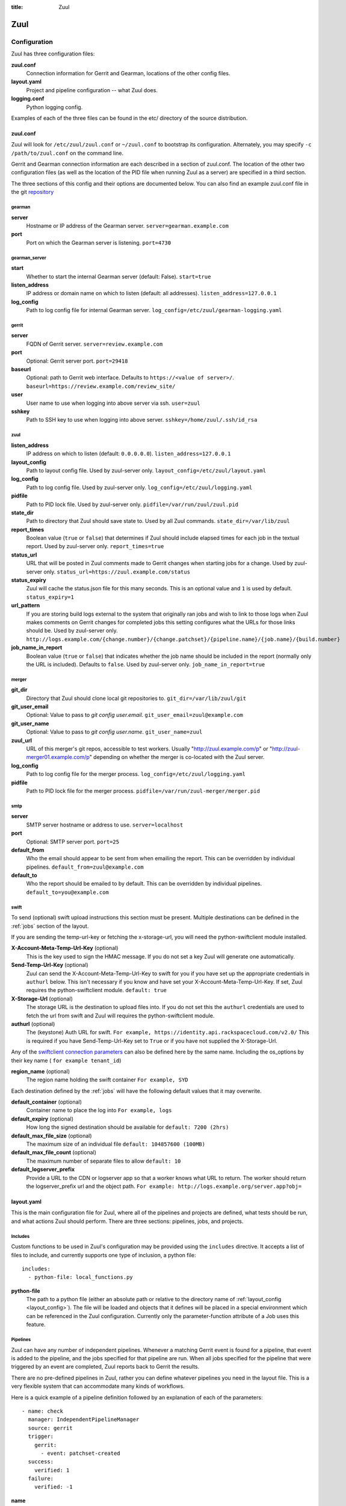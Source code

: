 :title: Zuul

Zuul
====

Configuration
-------------

Zuul has three configuration files:

**zuul.conf**
  Connection information for Gerrit and Gearman, locations of the
  other config files.
**layout.yaml**
  Project and pipeline configuration -- what Zuul does.
**logging.conf**
    Python logging config.

Examples of each of the three files can be found in the etc/ directory
of the source distribution.

.. _zuulconf:

zuul.conf
~~~~~~~~~

Zuul will look for ``/etc/zuul/zuul.conf`` or ``~/zuul.conf`` to
bootstrap its configuration.  Alternately, you may specify ``-c
/path/to/zuul.conf`` on the command line.

Gerrit and Gearman connection information are each described in a
section of zuul.conf.  The location of the other two configuration
files (as well as the location of the PID file when running Zuul as a
server) are specified in a third section.

The three sections of this config and their options are documented below.
You can also find an example zuul.conf file in the git
`repository
<https://git.openstack.org/cgit/openstack-infra/zuul/tree/etc/zuul.conf-sample>`_

gearman
"""""""

**server**
  Hostname or IP address of the Gearman server.
  ``server=gearman.example.com``

**port**
  Port on which the Gearman server is listening.
  ``port=4730``

gearman_server
""""""""""""""

**start**
  Whether to start the internal Gearman server (default: False).
  ``start=true``

**listen_address**
  IP address or domain name on which to listen (default: all addresses).
  ``listen_address=127.0.0.1``

**log_config**
  Path to log config file for internal Gearman server.
  ``log_config=/etc/zuul/gearman-logging.yaml``

gerrit
""""""

**server**
  FQDN of Gerrit server.
  ``server=review.example.com``

**port**
  Optional: Gerrit server port.
  ``port=29418``

**baseurl**
  Optional: path to Gerrit web interface. Defaults to ``https://<value
  of server>/``. ``baseurl=https://review.example.com/review_site/``

**user**
  User name to use when logging into above server via ssh.
  ``user=zuul``

**sshkey**
  Path to SSH key to use when logging into above server.
  ``sshkey=/home/zuul/.ssh/id_rsa``

zuul
""""

.. _layout_config:

**listen_address**
  IP address on which to listen (default: ``0.0.0.0.0``).
  ``listen_address=127.0.0.1``

**layout_config**
  Path to layout config file.  Used by zuul-server only.
  ``layout_config=/etc/zuul/layout.yaml``

**log_config**
  Path to log config file.  Used by zuul-server only.
  ``log_config=/etc/zuul/logging.yaml``

**pidfile**
  Path to PID lock file.  Used by zuul-server only.
  ``pidfile=/var/run/zuul/zuul.pid``

**state_dir**
  Path to directory that Zuul should save state to.  Used by all Zuul
  commands.
  ``state_dir=/var/lib/zuul``

**report_times**
  Boolean value (``true`` or ``false``) that determines if Zuul should
  include elapsed times for each job in the textual report.  Used by
  zuul-server only.
  ``report_times=true``

**status_url**
  URL that will be posted in Zuul comments made to Gerrit changes when
  starting jobs for a change.  Used by zuul-server only.
  ``status_url=https://zuul.example.com/status``

**status_expiry**
  Zuul will cache the status.json file for this many seconds. This is an
  optional value and ``1`` is used by default.
  ``status_expiry=1``

**url_pattern**
  If you are storing build logs external to the system that originally
  ran jobs and wish to link to those logs when Zuul makes comments on
  Gerrit changes for completed jobs this setting configures what the
  URLs for those links should be.  Used by zuul-server only.
  ``http://logs.example.com/{change.number}/{change.patchset}/{pipeline.name}/{job.name}/{build.number}``

**job_name_in_report**
  Boolean value (``true`` or ``false``) that indicates whether the
  job name should be included in the report (normally only the URL
  is included).  Defaults to ``false``.  Used by zuul-server only.
  ``job_name_in_report=true``

merger
""""""

**git_dir**
  Directory that Zuul should clone local git repositories to.
  ``git_dir=/var/lib/zuul/git``

**git_user_email**
  Optional: Value to pass to `git config user.email`.
  ``git_user_email=zuul@example.com``

**git_user_name**
  Optional: Value to pass to `git config user.name`.
  ``git_user_name=zuul``

**zuul_url**
  URL of this merger's git repos, accessible to test workers.  Usually
  "http://zuul.example.com/p" or "http://zuul-merger01.example.com/p"
  depending on whether the merger is co-located with the Zuul server.

**log_config**
  Path to log config file for the merger process.
  ``log_config=/etc/zuul/logging.yaml``

**pidfile**
  Path to PID lock file for the merger process.
  ``pidfile=/var/run/zuul-merger/merger.pid``

smtp
""""

**server**
  SMTP server hostname or address to use.
  ``server=localhost``

**port**
  Optional: SMTP server port.
  ``port=25``

**default_from**
  Who the email should appear to be sent from when emailing the report.
  This can be overridden by individual pipelines.
  ``default_from=zuul@example.com``

**default_to**
  Who the report should be emailed to by default.
  This can be overridden by individual pipelines.
  ``default_to=you@example.com``

.. _swift:

swift
"""""

To send (optional) swift upload instructions this section must be
present. Multiple destinations can be defined in the :ref:`jobs` section
of the layout.

If you are sending the temp-url-key or fetching the x-storage-url, you
will need the python-swiftclient module installed.

**X-Account-Meta-Temp-Url-Key** (optional)
  This is the key used to sign the HMAC message. If you do not set a
  key Zuul will generate one automatically.

**Send-Temp-Url-Key** (optional)
  Zuul can send the X-Account-Meta-Temp-Url-Key to swift for you if
  you have set up the appropriate credentials in ``authurl`` below.
  This isn't necessary if you know and have set your
  X-Account-Meta-Temp-Url-Key.
  If set, Zuul requires the python-swiftclient module.
  ``default: true``

**X-Storage-Url** (optional)
  The storage URL is the destination to upload files into. If you do
  not set this the ``authurl`` credentials are used to fetch the url
  from swift and Zuul will requires the python-swiftclient module.

**authurl** (optional)
  The (keystone) Auth URL for swift.
  ``For example, https://identity.api.rackspacecloud.com/v2.0/``
  This is required if you have Send-Temp-Url-Key set to ``True`` or
  if you have not supplied the X-Storage-Url.

Any of the `swiftclient connection parameters`_ can also be defined
here by the same name. Including the os_options by their key name (
``for example tenant_id``)

.. _swiftclient connection parameters: http://docs.openstack.org/developer/python-swiftclient/swiftclient.html#module-swiftclient.client

**region_name** (optional)
  The region name holding the swift container
  ``For example, SYD``

Each destination defined by the :ref:`jobs` will have the following
default values that it may overwrite.

**default_container** (optional)
  Container name to place the log into
  ``For example, logs``

**default_expiry** (optional)
  How long the signed destination should be available for
  ``default: 7200 (2hrs)``

**default_max_file_size** (optional)
  The maximum size of an individual file
  ``default: 104857600 (100MB)``

**default_max_file_count** (optional)
  The maximum number of separate files to allow
  ``default: 10``

**default_logserver_prefix**
  Provide a URL to the CDN or logserver app so that a worker knows
  what URL to return. The worker should return the logserver_prefix
  url and the object path.
  ``For example: http://logs.example.org/server.app?obj=``

layout.yaml
~~~~~~~~~~~

This is the main configuration file for Zuul, where all of the pipelines
and projects are defined, what tests should be run, and what actions
Zuul should perform.  There are three sections: pipelines, jobs, and
projects.

.. _includes:

Includes
""""""""

Custom functions to be used in Zuul's configuration may be provided
using the ``includes`` directive.  It accepts a list of files to
include, and currently supports one type of inclusion, a python file::

  includes:
    - python-file: local_functions.py

**python-file**
  The path to a python file (either an absolute path or relative to the
  directory name of :ref:`layout_config <layout_config>`).  The
  file will be loaded and objects that it defines will be placed in a
  special environment which can be referenced in the Zuul configuration.
  Currently only the parameter-function attribute of a Job uses this
  feature.

Pipelines
"""""""""

Zuul can have any number of independent pipelines.  Whenever a matching
Gerrit event is found for a pipeline, that event is added to the
pipeline, and the jobs specified for that pipeline are run.  When all
jobs specified for the pipeline that were triggered by an event are
completed, Zuul reports back to Gerrit the results.

There are no pre-defined pipelines in Zuul, rather you can define
whatever pipelines you need in the layout file.  This is a very flexible
system that can accommodate many kinds of workflows.

Here is a quick example of a pipeline definition followed by an
explanation of each of the parameters::

  - name: check
    manager: IndependentPipelineManager
    source: gerrit
    trigger:
      gerrit:
        - event: patchset-created
    success:
      verified: 1
    failure:
      verified: -1

**name**
  This is used later in the project definition to indicate what jobs
  should be run for events in the pipeline.

**description**
  This is an optional field that may be used to provide a textual
  description of the pipeline.

**source**
  A required field that specifies a trigger that provides access to
  the change objects that this pipeline operates on.  Currently only
  the value ``gerrit`` is supported.

**success-message**
  An optional field that supplies the introductory text in message
  reported back to Gerrit when all the voting builds are successful.
  Defaults to "Build successful."

**failure-message**
  An optional field that supplies the introductory text in message
  reported back to Gerrit when at least one voting build fails.
  Defaults to "Build failed."

**merge-failure-message**
  An optional field that supplies the introductory text in message
  reported back to Gerrit when a change fails to merge with the
  current state of the repository.
  Defaults to "Merge failed."

**footer-message**
  An optional field to supply additional information after test results.
  Useful for adding information about the CI system such as debugging
  and contact details.

**manager**
  There are currently two schemes for managing pipelines:

  *IndependentPipelineManager*
    Every event in this pipeline should be treated as independent of
    other events in the pipeline.  This is appropriate when the order of
    events in the pipeline doesn't matter because the results of the
    actions this pipeline performs can not affect other events in the
    pipeline.  For example, when a change is first uploaded for review,
    you may want to run tests on that change to provide early feedback
    to reviewers.  At the end of the tests, the change is not going to
    be merged, so it is safe to run these tests in parallel without
    regard to any other changes in the pipeline.  They are independent.

    Another type of pipeline that is independent is a post-merge
    pipeline. In that case, the changes have already merged, so the
    results can not affect any other events in the pipeline.

  *DependentPipelineManager*
    The dependent pipeline manager is designed for gating.  It ensures
    that every change is tested exactly as it is going to be merged
    into the repository.  An ideal gating system would test one change
    at a time, applied to the tip of the repository, and only if that
    change passed tests would it be merged.  Then the next change in
    line would be tested the same way.  In order to achieve parallel
    testing of changes, the dependent pipeline manager performs
    speculative execution on changes.  It orders changes based on
    their entry into the pipeline.  It begins testing all changes in
    parallel, assuming that each change ahead in the pipeline will pass
    its tests.  If they all succeed, all the changes can be tested and
    merged in parallel.  If a change near the front of the pipeline
    fails its tests, each change behind it ignores whatever tests have
    been completed and are tested again without the change in front.
    This way gate tests may run in parallel but still be tested
    correctly, exactly as they will appear in the repository when
    merged.

    One important characteristic of the DependentPipelineManager is that
    it analyzes the jobs that are triggered by different projects, and
    if those projects have jobs in common, it treats those projects as
    related, and they share a single virtual queue of changes.  Thus,
    if there is a job that performs integration testing on two
    projects, those two projects will automatically share a virtual
    change queue.  If a third project does not invoke that job, it
    will be part of a separate virtual change queue, and changes to
    it will not depend on changes to the first two jobs.

    For more detail on the theory and operation of Zuul's
    DependentPipelineManager, see: :doc:`gating`.

**trigger**
  At least one trigger source must be supplied for each pipeline.
  Triggers are not exclusive -- matching events may be placed in
  multiple pipelines, and they will behave independently in each of
  the pipelines they match.  You may select from the following:

  **gerrit**
    This describes what Gerrit events should be placed in the
    pipeline.  Multiple gerrit triggers may be listed.  Further
    parameters describe the kind of events that match:

    *event*
    The event name from gerrit.  Examples: ``patchset-created``,
    ``comment-added``, ``ref-updated``.  This field is treated as a
    regular expression.

    *branch*
    The branch associated with the event.  Example: ``master``.  This
    field is treated as a regular expression, and multiple branches may
    be listed.

    *ref*
    On ref-updated events, the branch parameter is not used, instead the
    ref is provided.  Currently Gerrit has the somewhat idiosyncratic
    behavior of specifying bare refs for branch names (e.g., ``master``),
    but full ref names for other kinds of refs (e.g., ``refs/tags/foo``).
    Zuul matches what you put here exactly against what Gerrit
    provides.  This field is treated as a regular expression, and
    multiple refs may be listed.

    *approval*
    This is only used for ``comment-added`` events.  It only matches if
    the event has a matching approval associated with it.  Example:
    ``code-review: 2`` matches a ``+2`` vote on the code review category.
    Multiple approvals may be listed.

    *email*
    This is used for any event.  It takes a regex applied on the performer
    email, i.e. Gerrit account email address.  If you want to specify
    several email filters, you must use a YAML list.  Make sure to use non
    greedy matchers and to escapes dots!
    Example: ``email: ^.*?@example\.org$``.

    *email_filter* (deprecated)
    A deprecated alternate spelling of *email*.  Only one of *email* or
    *email_filter* should be used.

    *username*
    This is used for any event.  It takes a regex applied on the performer
    username, i.e. Gerrit account name.  If you want to specify several
    username filters, you must use a YAML list.  Make sure to use non greedy
    matchers and to escapes dots!
    Example: ``username: ^jenkins$``.

    *username_filter* (deprecated)
    A deprecated alternate spelling of *username*.  Only one of *username* or
    *username_filter* should be used.

    *comment*
    This is only used for ``comment-added`` events.  It accepts a list of
    regexes that are searched for in the comment string. If any of these
    regexes matches a portion of the comment string the trigger is
    matched. ``comment: retrigger`` will match when comments
    containing 'retrigger' somewhere in the comment text are added to a
    change.

    *comment_filter* (deprecated)
    A deprecated alternate spelling of *comment*.  Only one of *comment* or
    *comment_filter* should be used.

    *require-approval*
    This may be used for any event.  It requires that a certain kind
    of approval be present for the current patchset of the change (the
    approval could be added by the event in question).  It follows the
    same syntax as the :ref:`"approval" pipeline requirement below
    <pipeline-require-approval>`.

  **timer**
    This trigger will run based on a cron-style time specification.
    It will enqueue an event into its pipeline for every project
    defined in the configuration.  Any job associated with the
    pipeline will run in response to that event.

    *time*
    The time specification in cron syntax.  Only the 5 part syntax is
    supported, not the symbolic names.  Example: ``0 0 * * *`` runs
    at midnight.

  **zuul**
    This trigger supplies events generated internally by Zuul.
    Multiple events may be listed.

    *event*
    The event name.  Currently supported:

      *project-change-merged* when Zuul merges a change to a project,
      it generates this event for every open change in the project.

      *parent-change-enqueued* when Zuul enqueues a change into any
      pipeline, it generates this event for every child of that
      change.

    *pipeline*
    Only available for ``parent-change-enqueued`` events.  This is the
    name of the pipeline in which the parent change was enqueued.

    *require-approval*
    This may be used for any event.  It requires that a certain kind
    of approval be present for the current patchset of the change (the
    approval could be added by the event in question).  It follows the
    same syntax as the :ref:`"approval" pipeline requirement below
    <pipeline-require-approval>`.


**require**
  If this section is present, it established pre-requisites for any
  kind of item entering the Pipeline.  Regardless of how the item is
  to be enqueued (via any trigger or automatic dependency resolution),
  the conditions specified here must be met or the item will not be
  enqueued.

.. _pipeline-require-approval:

  **approval**
  This requires that a certain kind of approval be present for the
  current patchset of the change (the approval could be added by the
  event in question).  It takes several sub-parameters, all of which
  are optional and are combined together so that there must be an
  approval matching all specified requirements.

    *username*
    If present, an approval from this username is required.

    *email*
    If present, an approval with this email address is required.  It
    is treated as a regular expression as above.

    *email-filter* (deprecated)
    A deprecated alternate spelling of *email*.  Only one of *email* or
    *email_filter* should be used.

    *older-than*
    If present, the approval must be older than this amount of time
    to match.  Provide a time interval as a number with a suffix of
    "w" (weeks), "d" (days), "h" (hours), "m" (minutes), "s"
    (seconds).  Example ``48h`` or ``2d``.

    *newer-than*
    If present, the approval must be newer than this amount of time
    to match.  Same format as "older-than".

    Any other field is interpreted as a review category and value
    pair.  For example ``verified: 1`` would require that the approval
    be for a +1 vote in the "Verified" column.  The value may either
    be a single value or a list: ``verified: [1, 2]`` would match
    either a +1 or +2 vote.

  **open**
  A boolean value (``true`` or ``false``) that indicates whether the change
  must be open or closed in order to be enqueued.

  **current-patchset**
  A boolean value (``true`` or ``false``) that indicates whether the change
  must be the current patchset in order to be enqueued.

  **status**
  A string value that corresponds with the status of the change
  reported by the trigger.  For example, when using the Gerrit
  trigger, status values such as ``NEW`` or ``MERGED`` may be useful.

**dequeue-on-new-patchset**
  Normally, if a new patchset is uploaded to a change that is in a
  pipeline, the existing entry in the pipeline will be removed (with
  jobs canceled and any dependent changes that can no longer merge as
  well.  To suppress this behavior (and allow jobs to continue
  running), set this to ``false``.  Default: ``true``.

**ignore-dependencies**
  In any kind of pipeline (dependent or independent), Zuul will
  attempt to enqueue all dependencies ahead of the current change so
  that they are tested together (independent pipelines report the
  results of each change regardless of the results of changes ahead).
  To ignore dependencies completely in an independent pipeline, set
  this to ``true``.  This option is ignored by dependent pipelines.
  The default is: ``false``.

**success**
  Describes where Zuul should report to if all the jobs complete
  successfully.
  This section is optional; if it is omitted, Zuul will run jobs and
  do nothing on success; it will not even report a message to Gerrit.
  If the section is present, the listed reporter plugins will be
  asked to report on the jobs.
  Each reporter's value dictionary is handled by the reporter. See
  reporters for more details.

**failure**
  Uses the same syntax as **success**, but describes what Zuul should
  do if at least one job fails.

**merge-failure**
  Uses the same syntax as **success**, but describes what Zuul should
  do if it is unable to merge in the patchset. If no merge-failure
  reporters are listed then the ``failure`` reporters will be used to
  notify of unsuccessful merges.

**start**
  Uses the same syntax as **success**, but describes what Zuul should
  do when a change is added to the pipeline manager.  This can be used,
  for example, to reset the value of the Verified review category.

**precedence**
  Indicates how the build scheduler should prioritize jobs for
  different pipelines.  Each pipeline may have one precedence, jobs
  for pipelines with a higher precedence will be run before ones with
  lower.  The value should be one of ``high``, ``normal``, or ``low``.
  Default: ``normal``.

**window**
  DependentPipelineManagers only. Zuul can rate limit
  DependentPipelineManagers in a manner similar to TCP flow control.
  Jobs are only started for changes in the queue if they sit in the
  actionable window for the pipeline. The initial length of this window
  is configurable with this value. The value given should be a positive
  integer value. A value of ``0`` disables rate limiting on the
  DependentPipelineManager.
  Default: ``20``.

**window-floor**
  DependentPipelineManagers only. This is the minimum value for the
  window described above. Should be a positive non zero integer value.
  Default: ``3``.

**window-increase-type**
  DependentPipelineManagers only. This value describes how the window
  should grow when changes are successfully merged by zuul. A value of
  ``linear`` indicates that ``window-increase-factor`` should be added
  to the previous window value. A value of ``exponential`` indicates
  that ``window-increase-factor`` should be multiplied against the
  previous window value and the result will become the window size.
  Default: ``linear``.

**window-increase-factor**
  DependentPipelineManagers only. The value to be added or multiplied
  against the previous window value to determine the new window after
  successful change merges.
  Default: ``1``.

**window-decrease-type**
  DependentPipelineManagers only. This value describes how the window
  should shrink when changes are not able to be merged by Zuul. A value
  of ``linear`` indicates that ``window-decrease-factor`` should be
  subtracted from the previous window value. A value of ``exponential``
  indicates that ``window-decrease-factor`` should be divided against
  the previous window value and the result will become the window size.
  Default: ``exponential``.

**window-decrease-factor**
  DependentPipelineManagers only. The value to be subtracted or divided
  against the previous window value to determine the new window after
  unsuccessful change merges.
  Default: ``2``.

Some example pipeline configurations are included in the sample layout
file.  The first is called a *check* pipeline::

  - name: check
    manager: IndependentPipelineManager
    trigger:
      - event: patchset-created
    success:
      gerrit:
        verified: 1
    failure:
      gerrit:
        verified: -1

This will trigger jobs each time a new patchset (or change) is
uploaded to Gerrit, and report +/-1 values to Gerrit in the
``verified`` review category. ::

  - name: gate
    manager: DependentPipelineManager
    trigger:
      - event: comment-added
        approval:
          - approved: 1
    success:
      gerrit:
        verified: 2
        submit: true
    failure:
      gerrit:
        verified: -2

This will trigger jobs whenever a reviewer leaves a vote of ``1`` in the
``approved`` review category in Gerrit (a non-standard category).
Changes will be tested in such a way as to guarantee that they will be
merged exactly as tested, though that will happen in parallel by
creating a virtual queue of dependent changes and performing
speculative execution of jobs. ::

  - name: post
    manager: IndependentPipelineManager
    trigger:
      - event: ref-updated
        ref: ^(?!refs/).*$

This will trigger jobs whenever a change is merged to a named branch
(e.g., ``master``).  No output will be reported to Gerrit.  This is
useful for side effects such as creating per-commit tarballs. ::

  - name: silent
    manager: IndependentPipelineManager
    trigger:
      - event: patchset-created

This also triggers jobs when changes are uploaded to Gerrit, but no
results are reported to Gerrit.  This is useful for jobs that are in
development and not yet ready to be presented to developers. ::

  pipelines:
    - name: post-merge
      manager: IndependentPipelineManager
      trigger:
        - event: change-merged
      success:
        gerrit:
          force-message: True
      failure:
        gerrit:
          force-message: True

The ``change-merged`` events happen when a change has been merged in the git
repository. The change is thus closed and Gerrit will not accept modifications
to the review scoring such as ``code-review`` or ``verified``. By using the
``force-message: True`` parameter, Zuul will pass ``--force-message`` to the
``gerrit review`` command, thus making sure the message is actually
sent back to Gerrit regardless of approval scores.
That kind of pipeline is nice to run regression or performance tests.

.. note::
  The ``change-merged`` event does not include the commit sha1 which can be
  hazardous, it would let you report back to Gerrit though.  If you were to
  build a tarball for a specific commit, you should consider instead using
  the ``ref-updated`` event which does include the commit sha1 (but lacks the
  Gerrit change number).


.. _jobs:

Jobs
""""

The jobs section is optional, and can be used to set attributes of
jobs that are independent of their association with a project.  For
example, if a job should return a customized message on failure, that
may be specified here.  Otherwise, Zuul does not need to be told about
each job as it builds a list from the project specification.

**name**
  The name of the job.  This field is treated as a regular expression
  and will be applied to each job that matches.

**queue-name (optional)**
  Zuul will automatically combine projects that share a job into
  shared change queues for dependent pipeline managers.  In order to
  report statistics about these queues, it is convenient for them to
  have names.  Zuul can automatically name change queues, however
  these can grow quite long and are prone to changing as projects in
  the queue change.  If you assign a queue-name to a job, Zuul will
  use that as the name for the shared change queue that contains that
  job instead of the automatically generated one.  It is an error for
  a shared change queue to have more than one job with a queue-name if
  they are not the same.

**failure-message (optional)**
  The message that should be reported to Gerrit if the job fails.

**success-message (optional)**
  The message that should be reported to Gerrit if the job fails.

**failure-pattern (optional)**
  The URL that should be reported to Gerrit if the job fails.
  Defaults to the build URL or the url_pattern configured in
  zuul.conf.  May be supplied as a string pattern with substitutions
  as described in url_pattern in :ref:`zuulconf`.

**success-pattern (optional)**
  The URL that should be reported to Gerrit if the job succeeds.
  Defaults to the build URL or the url_pattern configured in
  zuul.conf.  May be supplied as a string pattern with substitutions
  as described in url_pattern in :ref:`zuulconf`.

**hold-following-changes (optional)**
  This is a boolean that indicates that changes that follow this
  change in a dependent change pipeline should wait until this job
  succeeds before launching.  If this is applied to a very short job
  that can predict whether longer jobs will fail early, this can be
  used to reduce the number of jobs that Zuul will launch and
  ultimately have to cancel.  In that case, a small amount of
  parallelization of jobs is traded for more efficient use of testing
  resources.  On the other hand, to apply this to a long running job
  would largely defeat the parallelization of dependent change testing
  that is the main feature of Zuul.  Default: ``false``.

**branch (optional)**
  This job should only be run on matching branches.  This field is
  treated as a regular expression and multiple branches may be
  listed.

**files (optional)**
  This job should only be run if at least one of the files involved in
  the change (added, deleted, or modified) matches at least one of the
  file patterns listed here.  This field is treated as a regular
  expression and multiple expressions may be listed.

**skip-if (optional)**

  This job should not be run if all the patterns specified by the
  optional fields listed below match on their targets.  When multiple
  sets of parameters are provided, this job will be skipped if any set
  matches.  For example: ::

    jobs:
      - name: check-tempest-dsvm-neutron
        skip-if:
          - project: ^openstack/neutron$
            branch: ^stable/juno$
            all-files-match-any:
              - ^neutron/tests/.*$
              - ^tools/.*$
          - all-files-match-any:
              - ^doc/.*$
              - ^.*\.rst$

  With this configuration, the job would be skipped for a neutron
  patchset for the stable/juno branch provided that every file in the
  change matched at least one of the specified file regexes.  The job
  will also be skipped for any patchset that modified only the doc
  tree or rst files.

  *project* (optional)
    The regular expression to match against the project of the change.

  *branch* (optional)
    The regular expression to match against the branch or ref of the
    change.

  *all-files-match-any* (optional)
    A list of regular expressions intended to match the files involved
    in the change.  This parameter will be considered matching a
    change only if all files in a change match at least one of these
    expressions.

    The pattern for '/COMMIT_MSG' is always matched on and does not
    have to be included.

**voting (optional)**
  Boolean value (``true`` or ``false``) that indicates whatever
  a job is voting or not.  Default: ``true``.

**parameter-function (optional)**
  Specifies a function that should be applied to the parameters before
  the job is launched.  The function should be defined in a python file
  included with the :ref:`includes` directive.  The function
  should have the following signature:

  .. function:: parameters(item, job, parameters)

     Manipulate the parameters passed to a job before a build is
     launched.  The ``parameters`` dictionary will already contain the
     standard Zuul job parameters, and is expected to be modified
     in-place.

     :param item: the current queue item
     :type item: zuul.model.QueueItem
     :param job: the job about to be run
     :type job: zuul.model.Job
     :param parameters: parameters to be passed to the job
     :type parameters: dict

  If the parameter **ZUUL_NODE** is set by this function, then it will
  be used to specify on what node (or class of node) the job should be
  run.

**swift**
  If :ref:`swift` is configured then each job can define a destination
  container for the builder to place logs and/or assets into. Multiple
  containers can be listed for each job by providing a unique ``name``.

  *name*
    Set an identifying name for the container. This is used in the
    parameter key sent to the builder. For example if it ``logs`` then
    one of the parameters sent will be ``SWIFT_logs_CONTAINER``
    (case-sensitive).

  Each of the defaults defined in :ref:`swift` can be overwritten as:

  *container* (optional)
    Container name to place the log into
    ``For example, logs``

  *expiry* (optional)
    How long the signed destination should be available for

  *max-file-size** (optional)
    The maximum size of an individual file

  *max_file_size** (optional, deprecated)
    A deprecated alternate spelling of *max-file-size*.

  *max-file-count* (optional)
    The maximum number of separate files to allow

  *max_file_count* (optional, deprecated)
    A deprecated alternate spelling of *max-file-count*.

  *logserver-prefix*
    Provide a URL to the CDN or logserver app so that a worker knows
    what URL to return.
    ``For example: http://logs.example.org/server.app?obj=``
    The worker should return the logserver-prefix url and the object
    path as the URL in the results data packet.

  *logserver_prefix* (deprecated)
    A deprecated alternate spelling of *logserver-prefix*.

Here is an example of setting the failure message for jobs that check
whether a change merges cleanly::

  - name: ^.*-merge$
    failure-message: This change or one of its cross-repo dependencies
    was unable to be automatically merged with the current state of
    its repository. Please rebase the change and upload a new
    patchset.

Projects
""""""""

The projects section indicates what jobs should be run in each pipeline
for events associated with each project.  It contains a list of
projects.  Here is an example::

  - name: example/project
    check:
      - project-merge:
        - project-unittest
        - project-pep8
        - project-pyflakes
    gate:
      - project-merge:
        - project-unittest
        - project-pep8
        - project-pyflakes
    post:
      - project-publish

**name**
  The name of the project (as known by Gerrit).

**merge-mode (optional)**
  An optional value that indicates what strategy should be used to
  merge changes to this project.  Supported values are:

  ** merge-resolve **
  Equivalent to 'git merge -s resolve'.  This corresponds closely to
  what Gerrit performs (using JGit) for a project if the "Merge if
  necessary" merge mode is selected and "Automatically resolve
  conflicts" is checked.  This is the default.

  ** merge **
  Equivalent to 'git merge'.

  ** cherry-pick **
  Equivalent to 'git cherry-pick'.

This is followed by a section for each of the pipelines defined above.
Pipelines may be omitted if no jobs should run for this project in a
given pipeline.  Within the pipeline section, the jobs that should be
executed are listed.  If a job is entered as a dictionary key, then
jobs contained within that key are only executed if the key job
succeeds.  In the above example, project-unittest, project-pep8, and
project-pyflakes are only executed if project-merge succeeds.  This
can help avoid running unnecessary jobs.

The special job named ``noop`` is internal to Zuul and will always
return ``SUCCESS`` immediately.  This can be useful if you require
that all changes be processed by a pipeline but a project has no jobs
that can be run on it.

.. seealso:: The OpenStack Zuul configuration for a comprehensive example: https://git.openstack.org/cgit/openstack-infra/project-config/tree/zuul/layout.yaml

Project Templates
"""""""""""""""""

Whenever you have lot of similar projects (such as plugins for a project) you
will most probably want to use the same pipeline configurations.  The
project templates let you define pipelines and job name templates to trigger.
One can then just apply the template on its project which make it easier to
update several similar projects. As an example::

  project-templates:
    # Name of the template
    - name: plugin-triggering
      # Definition of pipelines just like for a `project`
      check:
       - '{jobprefix}-merge':
         - '{jobprefix}-pep8'
         - '{jobprefix}-pyflakes'
      gate:
       - '{jobprefix}-merge':
         - '{jobprefix}-unittest'
         - '{jobprefix}-pep8'
         - '{jobprefix}-pyflakes'

In your projects definition, you will then apply the template using the template
key::

  projects:
   - name: plugin/foobar
     template:
      - name: plugin-triggering
        jobprefix: plugin-foobar

You can pass several parameters to a template. A ``parameter`` value
will be used for expansion of ``{parameter}`` in the template
strings. The parameter ``name`` will be automatically provided and
will contain the short name of the project, that is the portion of the
project name after the last ``/`` character.

Multiple templates can be combined in a project, and the jobs from all
of those templates will be added to the project.  Individual jobs may
also be added::

  projects:
   - name: plugin/foobar
     template:
      - name: plugin-triggering
        jobprefix: plugin-foobar
      - name: plugin-extras
        jobprefix: plugin-foobar
     check:
      - foobar-extra-special-job

Individual jobs may optionally be added to pipelines (e.g. check,
gate, et cetera) for a project, in addition to those provided by
templates.

The order of the jobs listed in the project (which only affects the
order of jobs listed on the report) will be the jobs from each
template in the order listed, followed by any jobs individually listed
for the project.

Note that if multiple templates are used for a project and one
template specifies a job that is also specified in another template,
or specified in the project itself, the configuration defined by
either the last template or the project itself will take priority.

logging.conf
~~~~~~~~~~~~
This file is optional.  If provided, it should be a standard
:mod:`logging.config` module configuration file.  If not present, Zuul will
output all log messages of DEBUG level or higher to the console.

Starting Zuul
-------------

To start Zuul, run **zuul-server**::

  usage: zuul-server [-h] [-c CONFIG] [-l LAYOUT] [-d] [-t] [--version]

  Project gating system.

  optional arguments:
    -h, --help  show this help message and exit
    -c CONFIG   specify the config file
    -l LAYOUT   specify the layout file
    -d          do not run as a daemon
    -t          validate layout file syntax
    --version   show zuul version

You may want to use the ``-d`` argument while you are initially setting
up Zuul so you can detect any configuration errors quickly.  Under
normal operation, omit ``-d`` and let Zuul run as a daemon.

If you send signal 1 (SIGHUP) to the zuul-server process, Zuul will
stop executing new jobs, wait until all executing jobs are finished,
reload its configuration, and resume.  Any values in any of the
configuration files may be changed, except the location of Zuul's PID
file (a change to that will be ignored until Zuul is restarted).

If you send a SIGUSR1 to the zuul-server process, Zuul will stop
executing new jobs, wait until all executing jobs are finished,
then exit. While waiting to exit Zuul will queue Gerrit events and
save these events prior to exiting. When Zuul starts again it will
read these saved events and act on them.

If you need to abort Zuul and intend to manually requeue changes for
jobs which were running in its pipelines, prior to terminating you can
use the zuul-changes.py tool script to simplify the process. For
example, this would give you a list of zuul-enqueue commands to requeue
changes for the gate and check pipelines respectively::

  ./tools/zuul-changes.py http://zuul.openstack.org/ gate
  ./tools/zuul-changes.py http://zuul.openstack.org/ check

If you send a SIGUSR2 to the zuul-server process, or the forked process
that runs the Gearman daemon, Zuul will dump a stack trace for each
running thread into its debug log. It is written under the log bucket
``zuul.stack_dump``.  This is useful for tracking down deadlock or
otherwise slow threads.

When `yappi <https://code.google.com/p/yappi/>`_ (Yet Another Python
Profiler) is available, additional functions' and threads' stats are
emitted as well. The first SIGUSR2 will enable yappi, on the second
SIGUSR2 it dumps the information collected, resets all yappi state and
stops profiling. This is to minimize the impact of yappi on a running
system.
